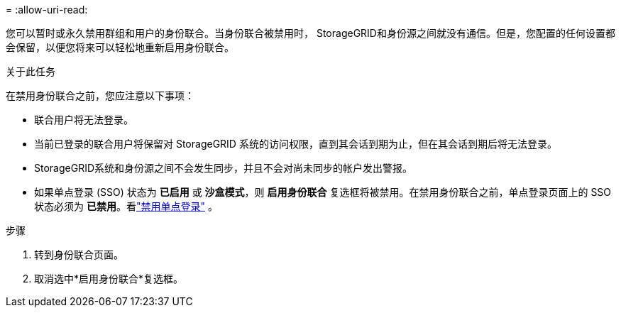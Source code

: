 = 
:allow-uri-read: 


您可以暂时或永久禁用群组和用户的身份联合。当身份联合被禁用时， StorageGRID和身份源之间就没有通信。但是，您配置的任何设置都会保留，以便您将来可以轻松地重新启用身份联合。

.关于此任务
在禁用身份联合之前，您应注意以下事项：

* 联合用户将无法登录。
* 当前已登录的联合用户将保留对 StorageGRID 系统的访问权限，直到其会话到期为止，但在其会话到期后将无法登录。
* StorageGRID系统和身份源之间不会发生同步，并且不会对尚未同步的帐户发出警报。
* 如果单点登录 (SSO) 状态为 *已启用* 或 *沙盒模式*，则 *启用身份联合* 复选框将被禁用。在禁用身份联合之前，单点登录页面上的 SSO 状态必须为 *已禁用*。看link:../admin/disabling-single-sign-on.html["禁用单点登录"] 。


.步骤
. 转到身份联合页面。
. 取消选中*启用身份联合*复选框。


